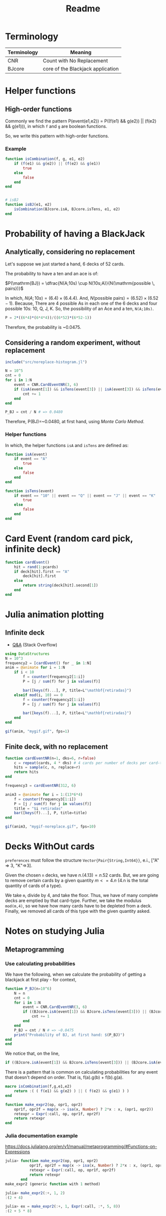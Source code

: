 #+title: Readme

* Terminology
|-------------+-----------------------------------|
| Terminology | Meaning                           |
|-------------+-----------------------------------|
| CNR         | Count with No Replacement         |
| BJcore      | core of the Blackjack application |
|-------------+-----------------------------------|
* Helper functions
** High-order functions

Commonly we find the pattern P(event(e1,e2)) = P((f(e1) && g(e2)) || (f(e2) && g(e1))), in which =f= and =g= are boolean functions.

So, we write this pattern with high-order functions.

*** Example

#+begin_src julia :session main :result output
function isCombination(f, g, e1, e2)
    if (f(e1) && g(e2)) || (f(e2) && g(e1))
        true
    else
        false
    end
end


# isBJ
function isBJ(e1, e2)
    isCombination(BJcore.isA, BJcore.isTens, e1, e2)
end
#+end_src

* Probability of having a BlackJack
** Analytically, considering no replacement
Let's suppose we just started a hand, 6 decks of 52 cards.

The probability to have a ten and an ace is of:

$P(\mathrm{BJ}) = \dfrac{N(A;10s) \cup N(10s;A)}{N(\mathrm{possible \, pairs})}$


In which, $N(A;10s)=(6.4)\times(6.4.4)$. And, $N(\text{possible pairs})=(6.52)\times(6.52-1)$. Because, There are 4 possible As in each one of the 6 decks and four possible 10s: 10, Q, J, K. So, the possibility of an Ace and a ten, =N(A;10s)=.


#+begin_src julia :session main :result output
P = 2*((6*4)*(6*4*4))/((6*52)*(6*52-1))
#+end_src

Therefore, the probability is ~0.0475.

** Considering a random experiment, without replacement
#+begin_src julia :session main :result output
include("src/noreplace-histogram.jl")

N = 10^5
cnt = 0
for i in 1:N
    event = CNR.CardEventNR(3, 6)
    if (isA(event[1]) && isTens(event[3]) || isA(event[3]) && isTens(event[1]))
        cnt += 1
    end
end

P_BJ = cnt / N # => 0.0480
#+end_src

Therefore, P(BJ)=~0.0480, at first hand, using /Monte Carlo Method/.

*** Helper functions
In which, the helper functions =isA= and =isTens= are defined as:

#+begin_src julia :session main :result output
function isA(event)
    if event == "A"
        true
    else
        false
    end
end

function isTens(event)
    if event == "10" || event == "Q" || event == "J" || event == "K"
        true
    else
        false
    end
end
#+end_src

* Card Event (random card pick, infinite deck)
#+begin_src julia :session main :result output
function cardEvent()
    hit = rand(1:pcards)
    if deck[hit].first == "A"
        deck[hit].first
    else
        return string(deck[hit].second[1])
    end
end
#+end_src

* Julia animation plotting
** Infinite deck
- [[https://stackoverflow.com/questions/46535347/how-to-animate-changing-histogram-in-plots-jl][Q&A]] (Stack Overflow)
#+begin_src julia :session main :result output
using DataStructures
N = 10^3
frequency2 = [cardEvent() for _ in 1:N]
anim = @animate for i = 1:N
    if i < 10
        f = counter(frequency2[1:i])
        P = [j / sum(f) for j in values(f)]

        bar([keys(f)...], P, title=L"\mathbf{retiradas}")
    elseif mod(i, 10) == 0
        f = counter(frequency2[1:i])
        P = [j / sum(f) for j in values(f)]

        bar([keys(f)...], P, title=L"\mathbf{retiradas}")
    end
end

gif(anim, "mygif.gif", fps=1)
#+end_src

** Finite deck, with no replacement
#+begin_src julia :session main :result output
function cardEventNR(n=1, dks=6, r=false)
    c = repeat(cards, 4 * dks) # 4 cards per number of decks per card-type
    hits = sample(c, n, replace=r)
    return hits
end

frequency3 = cardEventNR(312, 6)

anim3 = @animate for i = 1:(13*6*4)
    f = counter(frequency3[1:i])
    P = [j / sum(f) for j in values(f)]
    title = "$i retiradas"
    bar([keys(f)...], P, title=title)
end

gif(anim3, "mygif-noreplace.gif", fps=10)
#+end_src
* Decks WithOut cards
=preferences= must follow the structure =Vector{Pair{String,Int64}}=, e.i., ["A" => 3, "K"=>3].

Given the chosen =n= decks, we have $n.(4.13)=n.52$ cards. But, we are going to remove certain cards by a given quantity $m <= 4.n$ (4.n is the total quantity of cards of a type).

We take =m=, divide by 4, and take the floor. Thus, we have of many complete decks are emptied by that card-type. Further, we take the modulus =mod(m,4)=, so we have how many cards have to be depleted from a deck. Finally, we removed all cards of this type with the given quantity asked.

# #+begin_src julia :session main :result output

# #+end_src

* Notes on studying Julia
** Metaprogramming
*** Use calculating probabilities

We have the following, when we calculate the probability of getting a blackjack at first play - for context,

#+begin_src julia :session main :result output
function P_BJ(n=10^6)
    N = n
    cnt = 0
    for i in 1:N
        event = CNR.CardEventNR(3, 6)
        if ((BJcore.isA(event[1]) && BJcore.isTens(event[3])) || (BJcore.isA(event[3]) && BJcore.isTens(event[1])))
            cnt += 1
        end
    end
    P_BJ = cnt / N # => ~0.0475
    print("Probability of BJ, at first hand: $(P_BJ)")
end
end
#+end_src

We notice that, on the line,
#+begin_src julia :session main :result output
if ((BJcore.isA(event[1]) && BJcore.isTens(event[3])) || (BJcore.isA(event[3]) && BJcore.isTens(event[1])))
#+end_src

There is a pattern that is common on calculating probabilities for any event that doesn't depend on order. That is, f(a).g(b) + f(b).g(a).

#+begin_src julia :session main :result output
macro isCombination(f,g,e1,e2)
    return :( ( f(e1) && g(e2) ) || ( f(e2) && g(e1) ) )
end
#+end_src

#+begin_src julia :session main :result output
function make_expr2(op, opr1, opr2)
    opr1f, opr2f = map(x -> isa(x, Number) ? 2*x : x, (opr1, opr2))
    retexpr = Expr(:call, op, opr1f, opr2f)
    return retexpr
end
#+end_src


*** Julia documentation example
[[https://docs.julialang.org/en/v1/manual/metaprogramming/#Functions-on-Expressions]]
#+begin_src julia :session main :result output
julia> function make_expr2(op, opr1, opr2)
           opr1f, opr2f = map(x -> isa(x, Number) ? 2*x : x, (opr1, opr2))
           retexpr = Expr(:call, op, opr1f, opr2f)
           return retexpr
       end
make_expr2 (generic function with 1 method)

julia> make_expr2(:+, 1, 2)
:(2 + 4)

julia> ex = make_expr2(:+, 1, Expr(:call, :*, 5, 8))
:(2 + 5 * 8)

julia> eval(ex)
42
#+end_src

* Bash conversion with ffmpeg to mp4
#+begin_src shell
ffmpeg -i mygif.gif -c:v libx264 -profile:v baseline -level 3.0 -pix_fmt yuv420p working.mp4
#+end_src
